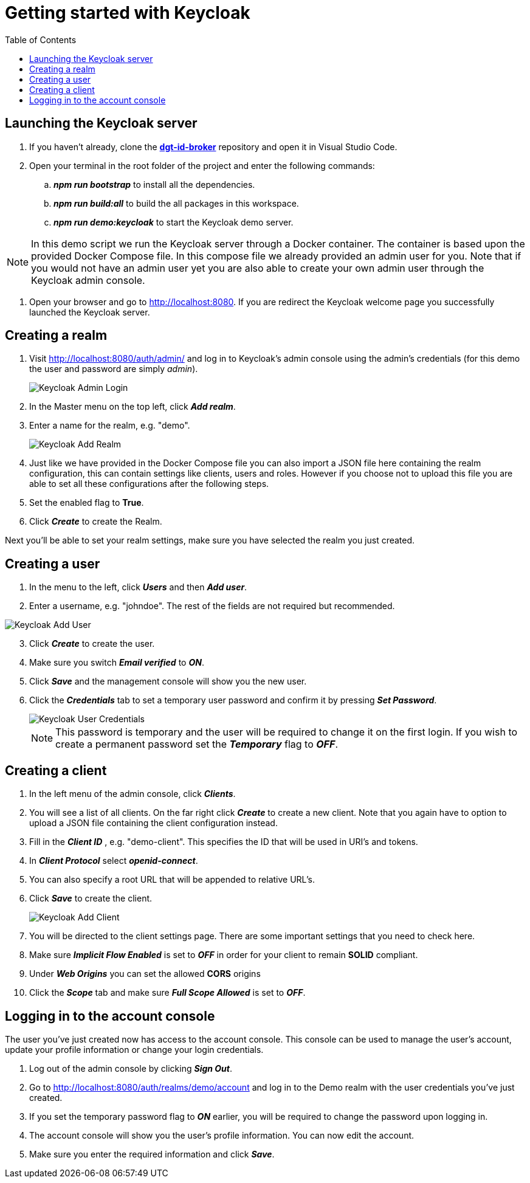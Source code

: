 = Getting started with Keycloak
:toc:
:toclevels: 1
:imagesdir: ../images

== Launching the Keycloak server

. If you haven't already, clone the link:https://github.com/digita-ai/dgt-id-broker.git[*dgt-id-broker*] repository and open it in Visual Studio Code.
. Open your terminal in the root folder of the project and enter the following commands: 
.. *_npm run bootstrap_* to install all the dependencies.
.. *_npm run build:all_* to build the all packages in this workspace.
.. *_npm run demo:keycloak_* to start the Keycloak demo server.

[NOTE]
====
In this demo script we run the Keycloak server through a Docker container. The container is based upon the provided Docker Compose file. In this compose file we already provided an admin user for you. Note that if you would not have an admin user yet you are also able to create your own admin user through the Keycloak admin console.
====

. Open your browser and go to http://localhost:8080. If you are redirect the Keycloak welcome page you successfully launched the Keycloak server.

== Creating a realm

. Visit http://localhost:8080/auth/admin/ and log in to Keycloak's admin console using the admin's credentials (for this demo the user and password are simply _admin_).

+
[#img-keycloak-admin-login]
image::keycloak-admin-login.png[Keycloak Admin Login]
+

. In the Master menu on the top left, click *_Add realm_*.
. Enter a name for the realm, e.g. "demo".

+
[#img-keycloak-add-realm]
image::add-demo-realm.png[Keycloak Add Realm]
+

. Just like we have provided in the Docker Compose file you can also import a JSON file here containing the realm configuration, this can contain settings like clients, users and roles. However if you choose not to upload this file you are able to set all these configurations after the following steps.
. Set the enabled flag to *True*.
. Click *_Create_* to create the Realm.


Next you'll be able to set your realm settings, make sure you have selected the realm you just created.

== Creating a user

. In the menu to the left, click *_Users_* and then *_Add user_*.
. Enter a username, e.g. "johndoe". The rest of the fields are not required but recommended.

[#img-keycloak-add-user]
image::add-user.png[Keycloak Add User]

[start=3]
. Click *_Create_* to create the user.
. Make sure you switch *_Email verified_* to *_ON_*.
. Click *_Save_* and the management console will show you the new user.
. Click the *_Credentials_* tab to set a temporary user password and confirm it by pressing *_Set Password_*.

+
[#img-keycloak-user-credentials]
image::user-credentials.png[Keycloak User Credentials]
+

[NOTE]
====
This password is temporary and the user will be required to change it on the first login.
If you wish to create a permanent password set the *_Temporary_* flag to *_OFF_*.
====

== Creating a client

. In the left menu of the admin console, click *_Clients_*.
. You will see a list of all clients. On the far right click *_Create_* to create a new client. Note that you again have to option to upload a JSON file containing the client configuration instead.
. Fill in the *_Client ID_* , e.g. "demo-client". This specifies the ID that will be used in URI's and tokens.
. In *_Client Protocol_* select *_openid-connect_*.
. You can also specify a root URL that will be appended to relative URL's.
. Click *_Save_* to create the client.

+
[#img-keycloak-add-client]
image::add-client.png[Keycloak Add Client]
+

. You will be directed to the client settings page. There are some important settings that you need to check here.
. Make sure *_Implicit Flow Enabled_* is set to *_OFF_* in order for your client to remain *SOLID* compliant.
. Under *_Web Origins_* you can set the allowed *CORS* origins
. Click the *_Scope_* tab and make sure *_Full Scope Allowed_* is set to *_OFF_*.



== Logging in to the account console

The user you've just created now has access to the account console. This console can be used to manage the user's account,
update your profile information or change your login credentials.

. Log out of the admin console by clicking *_Sign Out_*.
. Go to http://localhost:8080/auth/realms/demo/account and log in to the Demo realm with the user credentials you've just created.
. If you set the temporary password flag to *_ON_* earlier, you will be required to change the password upon logging in.
. The account console will show you the user's profile information. You can now edit the account.
. Make sure you enter the required information and click *_Save_*.

